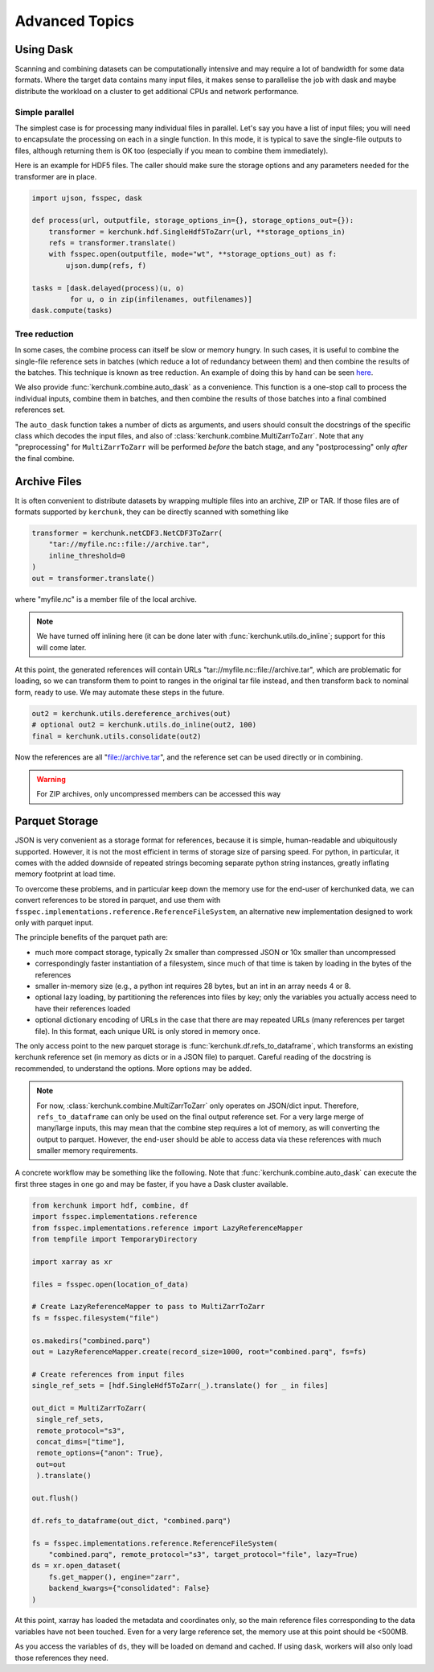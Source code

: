 Advanced Topics
===============

Using Dask
----------

Scanning and combining datasets can be computationally intensive and may
require a lot of bandwidth for some data formats. Where the target data
contains many input files, it makes sense to parallelise the job with
dask and maybe distribute the workload on a cluster to get additional
CPUs and network performance.

Simple parallel
~~~~~~~~~~~~~~~

The simplest case is for processing many individual files in parallel.
Let's say you have a list of input files; you will need to encapsulate
the processing on each in a single function. In this mode, it is typical
to save the single-file outputs to files, although returning them is OK
too (especially if you mean to combine them immediately).

Here is an example for HDF5 files. The caller should make sure the
storage options and any parameters needed for the transformer are in place.

.. code-block:: python

    import ujson, fsspec, dask

    def process(url, outputfile, storage_options_in={}, storage_options_out={}):
        transformer = kerchunk.hdf.SingleHdf5ToZarr(url, **storage_options_in)
        refs = transformer.translate()
        with fsspec.open(outputfile, mode="wt", **storage_options_out) as f:
            ujson.dump(refs, f)

    tasks = [dask.delayed(process)(u, o)
             for u, o in zip(infilenames, outfilenames)]
    dask.compute(tasks)

Tree reduction
~~~~~~~~~~~~~~

In some cases, the combine process can itself be slow or memory hungry.
In such cases, it is useful to combine the single-file reference sets in
batches (which reduce a lot of redundancy between them) and then
combine the results of the batches. This technique is known as tree
reduction. An example of doing this by hand can be seen `here`_.

.. _here: https://gist.github.com/peterm790/5f901453ed7ac75ac28ed21a7138dcf8

We also provide :func:`kerchunk.combine.auto_dask` as a convenience. This
function is a one-stop call to process the individual inputs, combine
them in batches, and then combine the results of those batches into a
final combined references set.

The ``auto_dask`` function takes a number of dicts as arguments, and users
should consult the docstrings of the specific class which decodes the
input files, and also of :class:`kerchunk.combine.MultiZarrToZarr`. Note that
any "preprocessing" for ``MultiZarrToZarr`` will be performed *before* the
batch stage, and any "postprocessing" only *after* the final combine.

Archive Files
-------------

It is often convenient to distribute datasets by wrapping multiple files
into an archive, ZIP or TAR. If those files are of formats supported by
``kerchunk``, they can be directly scanned with something like

.. code-block:: python

    transformer = kerchunk.netCDF3.NetCDF3ToZarr(
        "tar://myfile.nc::file://archive.tar",
        inline_threshold=0
    )
    out = transformer.translate()


where "myfile.nc" is a member file of the local archive.

.. note::

    We have turned off inlining here (it can be done
    later with :func:`kerchunk.utils.do_inline`; support for this
    will come later.

At this point, the
generated references will contain URLs "tar://myfile.nc::file://archive.tar",
which are problematic for loading, so we can transform them to point to
ranges in the original tar file instead, and then transform back to
nominal form, ready to use. We may automate these steps in the future.

.. code-block:: python

    out2 = kerchunk.utils.dereference_archives(out)
    # optional out2 = kerchunk.utils.do_inline(out2, 100)
    final = kerchunk.utils.consolidate(out2)

Now the references are all "file://archive.tar", and the reference set
can be used directly or in combining.

.. warning::

   For ZIP archives, only uncompressed members can be accessed this way

Parquet Storage
---------------

JSON is very convenient as a storage format for references, because it is
simple, human-readable and ubiquitously supported. However, it is not the most
efficient in terms of storage size of parsing speed. For python, in particular,
it comes with the added downside of repeated strings becoming separate python
string instances, greatly inflating memory footprint at load time.

To overcome these problems, and in particular keep down the memory use for the
end-user of kerchunked data, we can convert references to be stored in parquet,
and use them with ``fsspec.implementations.reference.ReferenceFileSystem``,
an alternative new implementation designed to work only with parquet input.

The principle benefits of the parquet path are:

- much more compact storage, typically 2x smaller than compressed JSON or 10x
  smaller than uncompressed

- correspondingly faster instantiation of a filesystem, since much of that time
  is taken by loading in the bytes of the references

- smaller in-memory size (e.g., a python int requires 28 bytes, but an int in
  an array needs 4 or 8.

- optional lazy loading, by partitioning the references into files by key; only
  the variables you actually access need to have their references loaded

- optional dictionary encoding of URLs in the case that there are may repeated
  URLs (many references per target file). In this format, each unique URL is only
  stored in memory once.

The only access point to the new parquet storage is
:func:`kerchunk.df.refs_to_dataframe`, which transforms an existing kerchunk
reference set (in memory as dicts or in a JSON file) to parquet. Careful reading
of the docstring is recommended, to understand the options. More options may
be added.

.. note::

   For now, :class:`kerchunk.combine.MultiZarrToZarr` only operates on JSON/dict
   input. Therefore, ``refs_to_dataframe`` can only be used on the final output
   reference set. For a very large merge of many/large inputs, this may mean
   that the combine step requires a lot of memory, as will converting the
   output to parquet. However, the end-user should be able to access data via
   these references with much smaller  memory requirements.

A concrete workflow may be something like the following. Note that
:func:`kerchunk.combine.auto_dask` can execute the first three stages in
one go and may be faster, if you have a Dask cluster available.

.. code-block:: python

   from kerchunk import hdf, combine, df
   import fsspec.implementations.reference
   from fsspec.implementations.reference import LazyReferenceMapper
   from tempfile import TemporaryDirectory

   import xarray as xr

   files = fsspec.open(location_of_data)

   # Create LazyReferenceMapper to pass to MultiZarrToZarr
   fs = fsspec.filesystem("file")

   os.makedirs("combined.parq")
   out = LazyReferenceMapper.create(record_size=1000, root="combined.parq", fs=fs)

   # Create references from input files
   single_ref_sets = [hdf.SingleHdf5ToZarr(_).translate() for _ in files]

   out_dict = MultiZarrToZarr(
    single_ref_sets,
    remote_protocol="s3",
    concat_dims=["time"],
    remote_options={"anon": True},
    out=out
    ).translate()

   out.flush()

   df.refs_to_dataframe(out_dict, "combined.parq")

   fs = fsspec.implementations.reference.ReferenceFileSystem(
       "combined.parq", remote_protocol="s3", target_protocol="file", lazy=True)
   ds = xr.open_dataset(
       fs.get_mapper(), engine="zarr",
       backend_kwargs={"consolidated": False}
   )


At this point, xarray has loaded the metadata and coordinates only, so the
main reference files corresponding to the data variables have not been touched.
Even for a very large reference set, the memory use at this point should be <500MB.

As you access the variables of ``ds``, they will be loaded on demand and cached.
If using ``dask``, workers will also only load those references they need.

.. raw:: html

    <script data-goatcounter="https://kerchunk.goatcounter.com/count"
            async src="//gc.zgo.at/count.js"></script>
